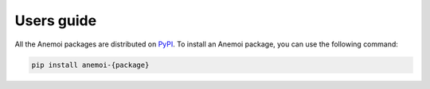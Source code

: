 #############
 Users guide
#############

All the Anemoi packages are distributed on `PyPI <https://pypi.org>`_.
To install an Anemoi package, you can use the following command:

.. code:: bash

   pip install anemoi-{package}
